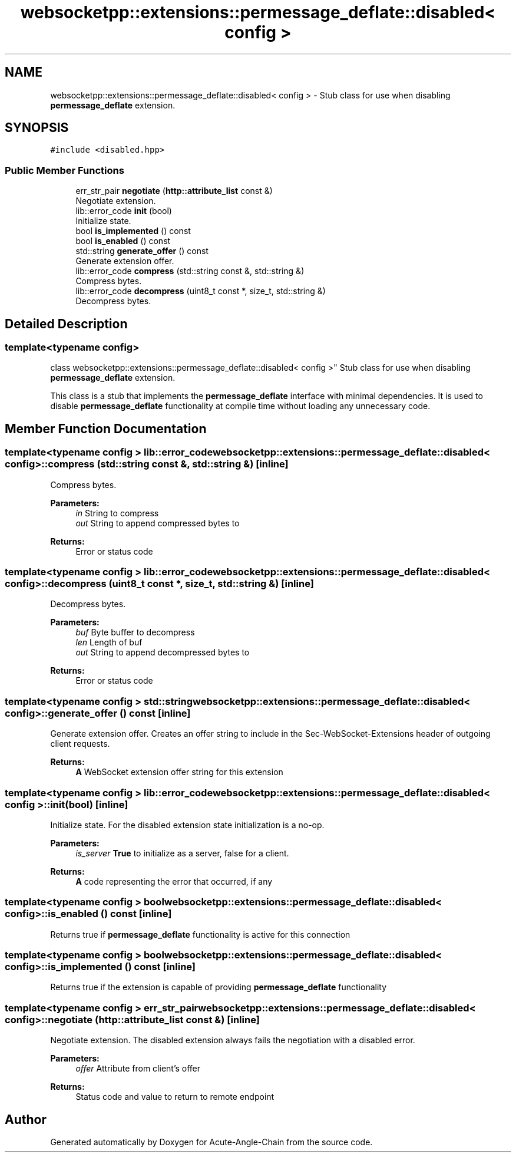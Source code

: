 .TH "websocketpp::extensions::permessage_deflate::disabled< config >" 3 "Sun Jun 3 2018" "Acute-Angle-Chain" \" -*- nroff -*-
.ad l
.nh
.SH NAME
websocketpp::extensions::permessage_deflate::disabled< config > \- Stub class for use when disabling \fBpermessage_deflate\fP extension\&.  

.SH SYNOPSIS
.br
.PP
.PP
\fC#include <disabled\&.hpp>\fP
.SS "Public Member Functions"

.in +1c
.ti -1c
.RI "err_str_pair \fBnegotiate\fP (\fBhttp::attribute_list\fP const &)"
.br
.RI "Negotiate extension\&. "
.ti -1c
.RI "lib::error_code \fBinit\fP (bool)"
.br
.RI "Initialize state\&. "
.ti -1c
.RI "bool \fBis_implemented\fP () const"
.br
.ti -1c
.RI "bool \fBis_enabled\fP () const"
.br
.ti -1c
.RI "std::string \fBgenerate_offer\fP () const"
.br
.RI "Generate extension offer\&. "
.ti -1c
.RI "lib::error_code \fBcompress\fP (std::string const &, std::string &)"
.br
.RI "Compress bytes\&. "
.ti -1c
.RI "lib::error_code \fBdecompress\fP (uint8_t const *, size_t, std::string &)"
.br
.RI "Decompress bytes\&. "
.in -1c
.SH "Detailed Description"
.PP 

.SS "template<typename config>
.br
class websocketpp::extensions::permessage_deflate::disabled< config >"
Stub class for use when disabling \fBpermessage_deflate\fP extension\&. 

This class is a stub that implements the \fBpermessage_deflate\fP interface with minimal dependencies\&. It is used to disable \fBpermessage_deflate\fP functionality at compile time without loading any unnecessary code\&. 
.SH "Member Function Documentation"
.PP 
.SS "template<typename config > lib::error_code \fBwebsocketpp::extensions::permessage_deflate::disabled\fP< \fBconfig\fP >::compress (std::string const &, std::string &)\fC [inline]\fP"

.PP
Compress bytes\&. 
.PP
\fBParameters:\fP
.RS 4
\fIin\fP String to compress 
.br
\fIout\fP String to append compressed bytes to 
.RE
.PP
\fBReturns:\fP
.RS 4
Error or status code 
.RE
.PP

.SS "template<typename config > lib::error_code \fBwebsocketpp::extensions::permessage_deflate::disabled\fP< \fBconfig\fP >::decompress (uint8_t const *, size_t, std::string &)\fC [inline]\fP"

.PP
Decompress bytes\&. 
.PP
\fBParameters:\fP
.RS 4
\fIbuf\fP Byte buffer to decompress 
.br
\fIlen\fP Length of buf 
.br
\fIout\fP String to append decompressed bytes to 
.RE
.PP
\fBReturns:\fP
.RS 4
Error or status code 
.RE
.PP

.SS "template<typename config > std::string \fBwebsocketpp::extensions::permessage_deflate::disabled\fP< \fBconfig\fP >::generate_offer () const\fC [inline]\fP"

.PP
Generate extension offer\&. Creates an offer string to include in the Sec-WebSocket-Extensions header of outgoing client requests\&.
.PP
\fBReturns:\fP
.RS 4
\fBA\fP WebSocket extension offer string for this extension 
.RE
.PP

.SS "template<typename config > lib::error_code \fBwebsocketpp::extensions::permessage_deflate::disabled\fP< \fBconfig\fP >::init (bool)\fC [inline]\fP"

.PP
Initialize state\&. For the disabled extension state initialization is a no-op\&.
.PP
\fBParameters:\fP
.RS 4
\fIis_server\fP \fBTrue\fP to initialize as a server, false for a client\&. 
.RE
.PP
\fBReturns:\fP
.RS 4
\fBA\fP code representing the error that occurred, if any 
.RE
.PP

.SS "template<typename config > bool \fBwebsocketpp::extensions::permessage_deflate::disabled\fP< \fBconfig\fP >::is_enabled () const\fC [inline]\fP"
Returns true if \fBpermessage_deflate\fP functionality is active for this connection 
.SS "template<typename config > bool \fBwebsocketpp::extensions::permessage_deflate::disabled\fP< \fBconfig\fP >::is_implemented () const\fC [inline]\fP"
Returns true if the extension is capable of providing \fBpermessage_deflate\fP functionality 
.SS "template<typename config > err_str_pair \fBwebsocketpp::extensions::permessage_deflate::disabled\fP< \fBconfig\fP >::negotiate (\fBhttp::attribute_list\fP const &)\fC [inline]\fP"

.PP
Negotiate extension\&. The disabled extension always fails the negotiation with a disabled error\&.
.PP
\fBParameters:\fP
.RS 4
\fIoffer\fP Attribute from client's offer 
.RE
.PP
\fBReturns:\fP
.RS 4
Status code and value to return to remote endpoint 
.RE
.PP


.SH "Author"
.PP 
Generated automatically by Doxygen for Acute-Angle-Chain from the source code\&.
